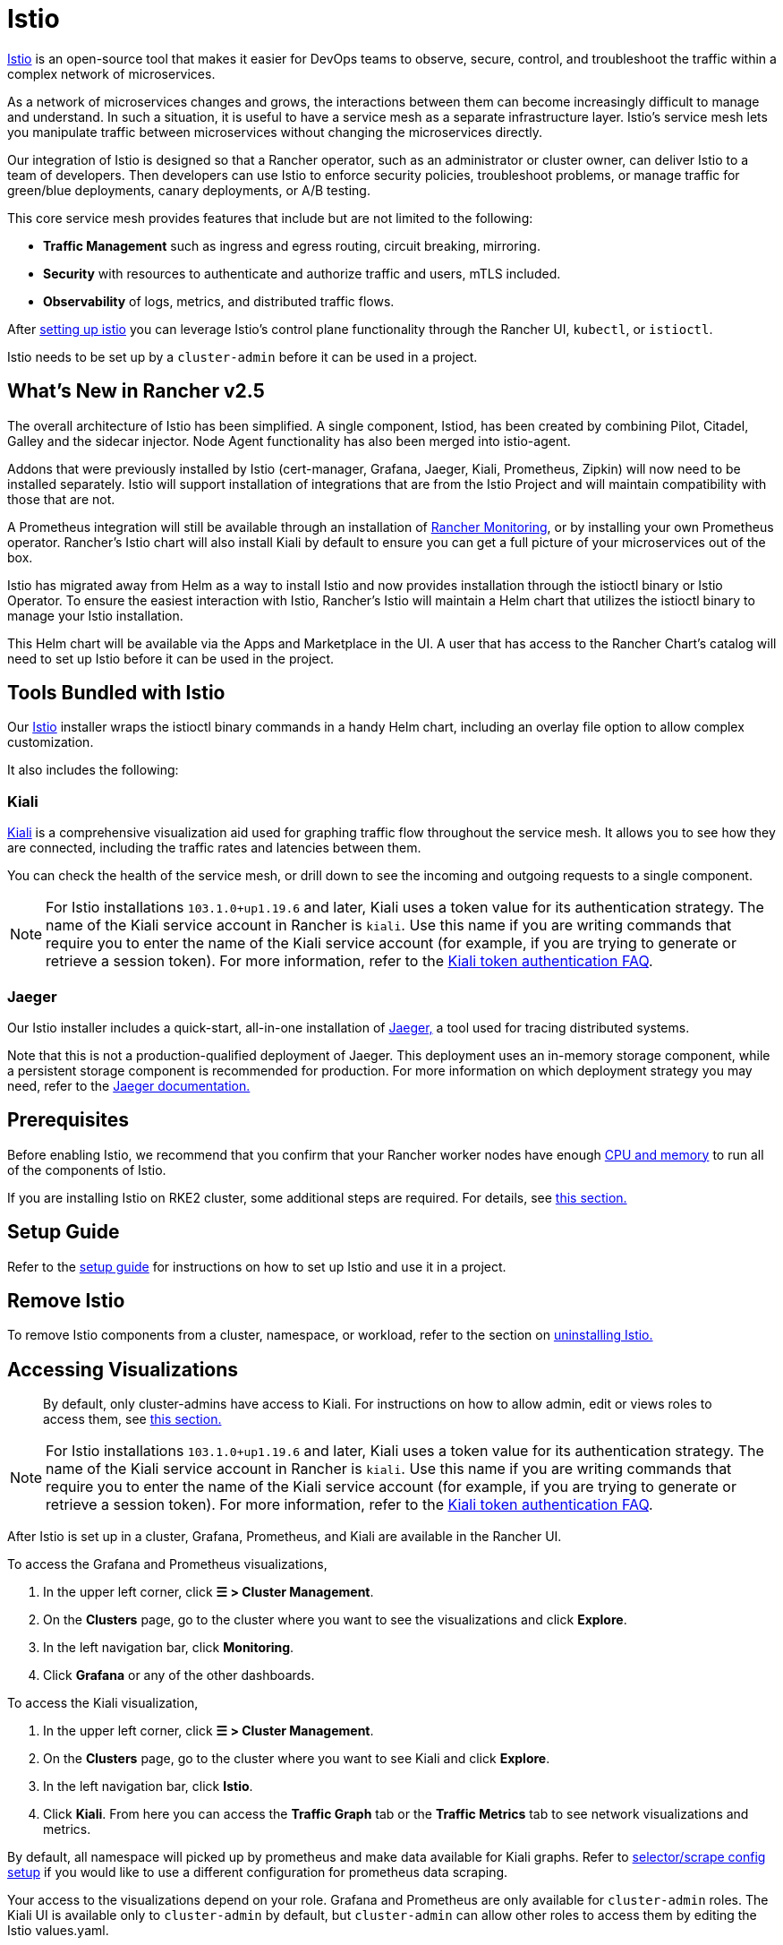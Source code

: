 = Istio

https://istio.io/[Istio] is an open-source tool that makes it easier for DevOps teams to observe, secure, control, and troubleshoot the traffic within a complex network of microservices.

As a network of microservices changes and grows, the interactions between them can become increasingly difficult to manage and understand. In such a situation, it is useful to have a service mesh as a separate infrastructure layer. Istio's service mesh lets you manipulate traffic between microservices without changing the microservices directly.

Our integration of Istio is designed so that a Rancher operator, such as an administrator or cluster owner, can deliver Istio to a team of developers. Then developers can use Istio to enforce security policies, troubleshoot problems, or manage traffic for green/blue deployments, canary deployments, or A/B testing.

This core service mesh provides features that include but are not limited to the following:

* *Traffic Management* such as ingress and egress routing, circuit breaking, mirroring.
* *Security* with resources to authenticate and authorize traffic and users, mTLS included.
* *Observability* of logs, metrics, and distributed traffic flows.

After xref:../../how-to-guides/advanced-user-guides/istio-setup-guide/istio-setup-guide.adoc[setting up istio] you can leverage Istio's control plane functionality through the Rancher UI, `kubectl`, or `istioctl`.

Istio needs to be set up by a `cluster-admin` before it can be used in a project.

== What's New in Rancher v2.5

The overall architecture of Istio has been simplified. A single component, Istiod, has been created by combining Pilot, Citadel, Galley and the sidecar injector. Node Agent functionality has also been merged into istio-agent.

Addons that were previously installed by Istio (cert-manager, Grafana, Jaeger, Kiali, Prometheus, Zipkin) will now need to be installed separately. Istio will support installation of integrations that are from the Istio Project and will maintain compatibility with those that are not.

A Prometheus integration will still be available through an installation of xref:../monitoring-and-alerting/monitoring-and-alerting.adoc[Rancher Monitoring], or by installing your own Prometheus operator. Rancher's Istio chart will also install Kiali by default to ensure you can get a full picture of your microservices out of the box.

Istio has migrated away from Helm as a way to install Istio and now provides installation through the istioctl binary or Istio Operator. To ensure the easiest interaction with Istio, Rancher's Istio will maintain a Helm chart that utilizes the istioctl binary to manage your Istio installation.

This Helm chart will be available via the Apps and Marketplace in the UI. A user that has access to the Rancher Chart's catalog will need to set up Istio before it can be used in the project.

== Tools Bundled with Istio

Our https://istio.io/[Istio] installer wraps the istioctl binary commands in a handy Helm chart, including an overlay file option to allow complex customization.

It also includes the following:

=== Kiali

https://kiali.io/[Kiali] is a comprehensive visualization aid used for graphing traffic flow throughout the service mesh. It allows you to see how they are connected, including the traffic rates and latencies between them.

You can check the health of the service mesh, or drill down to see the incoming and outgoing requests to a single component.

[NOTE]
====
For Istio installations `103.1.0+up1.19.6` and later, Kiali uses a token value for its authentication strategy. The name of the Kiali service account in Rancher is `kiali`. Use this name if you are writing commands that require you to enter the name of the Kiali service account (for example, if you are trying to generate or retrieve a session token). For more information, refer to the https://kiali.io/docs/faq/authentication/[Kiali token authentication FAQ].
====


=== Jaeger

Our Istio installer includes a quick-start, all-in-one installation of https://www.jaegertracing.io/[Jaeger,] a tool used for tracing distributed systems.

Note that this is not a production-qualified deployment of Jaeger. This deployment uses an in-memory storage component, while a persistent storage component is recommended for production. For more information on which deployment strategy you may need, refer to the https://www.jaegertracing.io/docs/latest/operator/#production-strategy[Jaeger documentation.]

== Prerequisites

Before enabling Istio, we recommend that you confirm that your Rancher worker nodes have enough xref:cpu-and-memory-allocations.adoc[CPU and memory] to run all of the components of Istio.

If you are installing Istio on RKE2 cluster, some additional steps are required. For details, see <<additional-steps-for-installing-istio-on-an-rke2-cluster,this section.>>

== Setup Guide

Refer to the xref:../../how-to-guides/advanced-user-guides/istio-setup-guide/istio-setup-guide.adoc[setup guide] for instructions on how to set up Istio and use it in a project.

== Remove Istio

To remove Istio components from a cluster, namespace, or workload, refer to the section on xref:disable-istio.adoc[uninstalling Istio.]

== Accessing Visualizations

____
By default, only cluster-admins have access to Kiali. For instructions on how to allow admin, edit or views roles to access them, see xref:rbac-for-istio.adoc[this section.]
____

[NOTE]
====
For Istio installations `103.1.0+up1.19.6` and later, Kiali uses a token value for its authentication strategy. The name of the Kiali service account in Rancher is `kiali`. Use this name if you are writing commands that require you to enter the name of the Kiali service account (for example, if you are trying to generate or retrieve a session token). For more information, refer to the https://kiali.io/docs/faq/authentication/[Kiali token authentication FAQ].
====


After Istio is set up in a cluster, Grafana, Prometheus, and Kiali are available in the Rancher UI.

To access the Grafana and Prometheus visualizations,

. In the upper left corner, click *☰ > Cluster Management*.
. On the *Clusters* page, go to the cluster where you want to see the visualizations and click *Explore*.
. In the left navigation bar, click *Monitoring*.
. Click *Grafana* or any of the other dashboards.

To access the Kiali visualization,

. In the upper left corner, click *☰ > Cluster Management*.
. On the *Clusters* page, go to the cluster where you want to see Kiali and click *Explore*.
. In the left navigation bar, click *Istio*.
. Click *Kiali*. From here you can access the *Traffic Graph* tab or the *Traffic Metrics* tab to see network visualizations and metrics.

By default, all namespace will picked up by prometheus and make data available for Kiali graphs. Refer to xref:configuration-options/selectors-and-scrape-configurations.adoc[selector/scrape config setup] if you would like to use a different configuration for prometheus data scraping.

Your access to the visualizations depend on your role. Grafana and Prometheus are only available for `cluster-admin` roles. The Kiali UI is available only to `cluster-admin` by default, but `cluster-admin` can allow other roles to access them by editing the Istio values.yaml.

== Architecture

Istio installs a service mesh that uses https://www.envoyproxy.io[Envoy] sidecar proxies to intercept traffic to each workload. These sidecars intercept and manage service-to-service communication, allowing fine-grained observation and control over traffic within the cluster.

Only workloads that have the Istio sidecar injected can be tracked and controlled by Istio.

When a namespace has Istio enabled, new workloads deployed in the namespace will automatically have the Istio sidecar. You need to manually enable Istio in preexisting workloads.

For more information on the Istio sidecar, refer to the https://istio.io/docs/setup/kubernetes/additional-setup/sidecar-injection/[Istio sidecare-injection docs] and for more information on Istio's architecture, refer to the https://istio.io/latest/docs/ops/deployment/architecture/[Istio Architecture docs]

=== Multiple Ingresses

By default, each Rancher-provisioned cluster has one NGINX ingress controller allowing traffic into the cluster. Istio also installs an ingress gateway by default into the `istio-system` namespace.  The result is that your cluster will have two ingresses in your cluster.

image::/img/istio-ingress.svg[In an Istio-enabled cluster, you can have two ingresses: the default Nginx ingress, and the default Istio controller.]

Additional Istio Ingress gateways can be enabled via the link:configuration-options/configuration-options.adoc#overlay-file[overlay file].

=== Egress Support

By default the Egress gateway is disabled, but can be enabled on install or upgrade through the values.yaml or via the link:configuration-options/configuration-options.adoc#overlay-file[overlay file].

== Additional Steps for Installing Istio on an RKE2 Cluster

To install Istio on an RKE2 cluster, follow the steps in xref:configuration-options/install-istio-on-rke2-cluster.adoc[this section.]

== Upgrading Istio in an Air-Gapped Environment

The Istio pod security policy is now enabled by default. A new value, `installer.releaseMirror.enabled`, has been added to the rancher-istio chart to enable and disable the server that supports air-gapped upgrades. Note that `installer.releaseMirror.enabled` is set to `false` by default. You can set this value as needed when you install or upgrade. Follow the steps below:

. Provision an air-gapped Rancher instance and an air-gapped custom cluster in the Rancher UI.
. Install Monitoring in the cluster: *Cluster Explorer \-> Apps & Marketplace \-> Charts \-> Monitoring*.
. Pull all required images for Istio into the private registry you will use in the air-gapped environment.
. Install Istio in the cluster: *Cluster Explorer \-> Apps & Marketplace \-> Charts \-> Istio*.

[NOTE]
====

You can enable https://www.jaegertracing.io/[Jaeger] and https://kiali.io/[Kiali] on a fresh Istio install. To ensure that Jaeger and Kiali work, set `installer.releaseMirror.enabled` to `true` in `values.yaml` during installation.
====


. Upgrade the Istio installation.

[CAUTION]
====

If you haven't already, set `installer.releaseMirror.enabled=true` to upgrade Istio.
====

